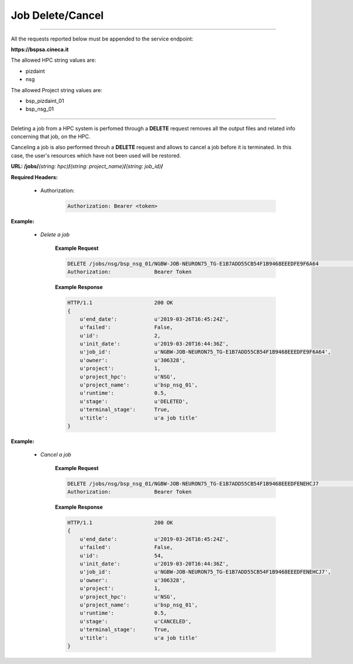 Job Delete/Cancel
=================

==========================

All the requests reported below must be appended to the service endpoint:

**https://bspsa.cineca.it**

The allowed HPC string values are:

* pizdaint
* nsg

The allowed Project string values are:

* bsp_pizdaint_01
* bsp_nsg_01

==========================

Deleting a job from a HPC system is perfomed through a **DELETE** request
removes all the output files and related info concerning that job, on the HPC.

Canceling a job is also performed throuh a **DELETE** request and allows to 
cancel a job before it is terminated. In this case, the user's resources which
have not been used will be restored.

**URL: /jobs/**\ *(string: hpc)*\ **/**\ *(string: project_name)*\ **/**\ *(string: job_id)*\ **/** 

**Required Headers:**

    * Authorization:

        .. code::

            Authorization: Bearer <token>


**Example:**

    * *Delete a job*

        **Example Request**

        .. code::

            DELETE /jobs/nsg/bsp_nsg_01/NGBW-JOB-NEURON75_TG-E1B7ADD55CB54F1B9468EEEDFE9F6A64                  HTTP/1.1
            Authorization:              Bearer Token


        **Example Response**

        .. code::

            HTTP/1.1                    200 OK
            {
                u'end_date':            u'2019-03-26T16:45:24Z',
                u'failed':              False,
                u'id':                  2,
                u'init_date':           u'2019-03-20T16:44:36Z',
                u'job_id':              u'NGBW-JOB-NEURON75_TG-E1B7ADD55CB54F1B9468EEEDFE9F6A64',
                u'owner':               u'306328',
                u'project':             1,
                u'project_hpc':         u'NSG',
                u'project_name':        u'bsp_nsg_01',
                u'runtime':             0.5,
                u'stage':               u'DELETED',
                u'terminal_stage':      True,
                u'title':               u'a job title'
            }

**Example:**

    * *Cancel a job*

        **Example Request**

        .. code::

            DELETE /jobs/nsg/bsp_nsg_01/NGBW-JOB-NEURON75_TG-E1B7ADD55CB54F1B9468EEEDFENEHCJ7                  HTTP/1.1
            Authorization:              Bearer Token


        **Example Response**

        .. code::

            HTTP/1.1                    200 OK
            {
                u'end_date':            u'2019-03-26T16:45:24Z',
                u'failed':              False,
                u'id':                  54,
                u'init_date':           u'2019-03-20T16:44:36Z',
                u'job_id':              u'NGBW-JOB-NEURON75_TG-E1B7ADD55CB54F1B9468EEEDFENEHCJ7',
                u'owner':               u'306328',
                u'project':             1,
                u'project_hpc':         u'NSG',
                u'project_name':        u'bsp_nsg_01',
                u'runtime':             0.5,
                u'stage':               u'CANCELED',
                u'terminal_stage':      True,
                u'title':               u'a job title'
            }

